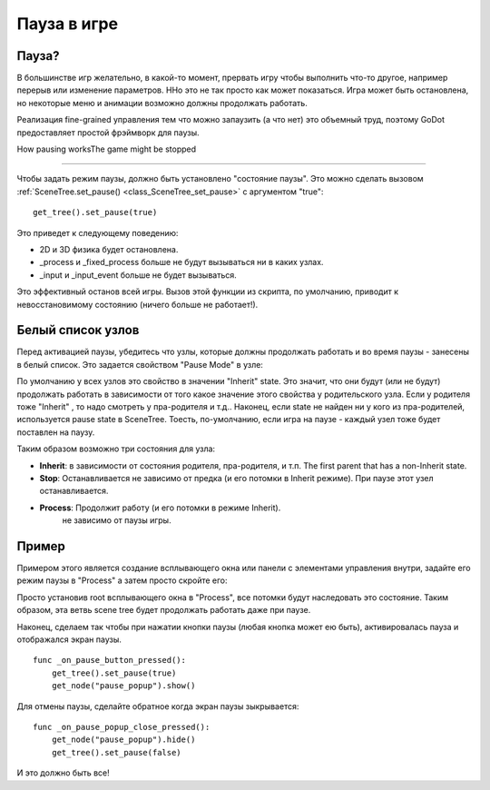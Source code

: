 .. _doc_pausing_games:

Пауза в игре
=============

Пауза?
------

В большинстве игр желательно, в какой-то момент, прервать игру
чтобы выполнить что-то другое, например перерыв или изменение параметров.
HНо это не так просто как может показаться. Игра может быть остановлена,
но некоторые меню и анимации возможно должны продолжать работать.

Реализация fine-grained управления тем что можно запаузить (а что нет)
это объемный труд, поэтому GoDot предоставляет простой фрэймворк для паузы.

How pausing worksThe game might be stopped


-----------------

Чтобы задать режим паузы, должно быть установлено "состояние паузы". Это можно сделать вызовом
:ref:`SceneTree.set_pause() <class_SceneTree_set_pause>`
с аргументом "true":

::

    get_tree().set_pause(true)

Это приведет к следующему поведению:

-  2D и 3D физика будет остановлена.
-  _process и _fixed_process больше не будут вызываться ни в каких узлах.
-  _input и _input_event больше не будет вызываться.

Это эффективный останов всей игры. Вызов этой функции из скрипта,
по умолчанию, приводит к невосстановимому состоянию (ничего больше не работает!).

Белый список узлов
-------------------

Перед активацией паузы, убедитесь что узлы, которые должны продолжать работать
и во время паузы - занесены в белый список. Это задается свойством "Pause Mode"
в узле:

.. image:: /img/pausemode.png

По умолчанию у всех узлов это свойство в значении "Inherit" state. Это
значит, что они будут (или не будут) продолжать работать в зависимости
от того какое значение этого свойства у родительского узла.
Если у родителя тоже "Inherit" , то надо смотреть у пра-родителя и т.д..
Наконец, если state не найден ни у кого из пра-родителей, используется
pause state в SceneTree.
Тоесть, по-умолчанию, если игра на паузе - каждый узел тоже будет поставлен
на паузу.

Таким образом возможно три состояния для узла:

-  **Inherit**: в зависимости от состояния родителя,
   пра-родителя, и т.п. The first parent that has a non-Inherit state.
-  **Stop**: Останавливается не зависимо от предка (и его потомки в Inherit
   режиме). При паузе этот узел останавливается.
-  **Process**: Продолжит работу (и его потомки в режиме Inherit).
    не зависимо от паузы игры.

Пример
-------

Примером этого является создание всплывающего окна или 
панели с элементами управления внутри,
задайте его режим паузы в "Process" а затем просто скройте его:

.. image:: /img/pause_popup.png

Просто установив root всплывающего окна в "Process", все потомки
будут наследовать это состояние. Таким образом, эта ветвь
scene tree будет продолжать работать даже при паузе.

Наконец, сделаем так чтобы при нажатии кнопки паузы 
(любая кнопка может ею быть),
активировалась пауза и отображался экран паузы.

::

    func _on_pause_button_pressed():
        get_tree().set_pause(true)
        get_node("pause_popup").show()

Для отмены паузы, сделайте обратное когда экран паузы зыкрывается:

::

    func _on_pause_popup_close_pressed():
        get_node("pause_popup").hide()
        get_tree().set_pause(false)

И это должно быть все!
